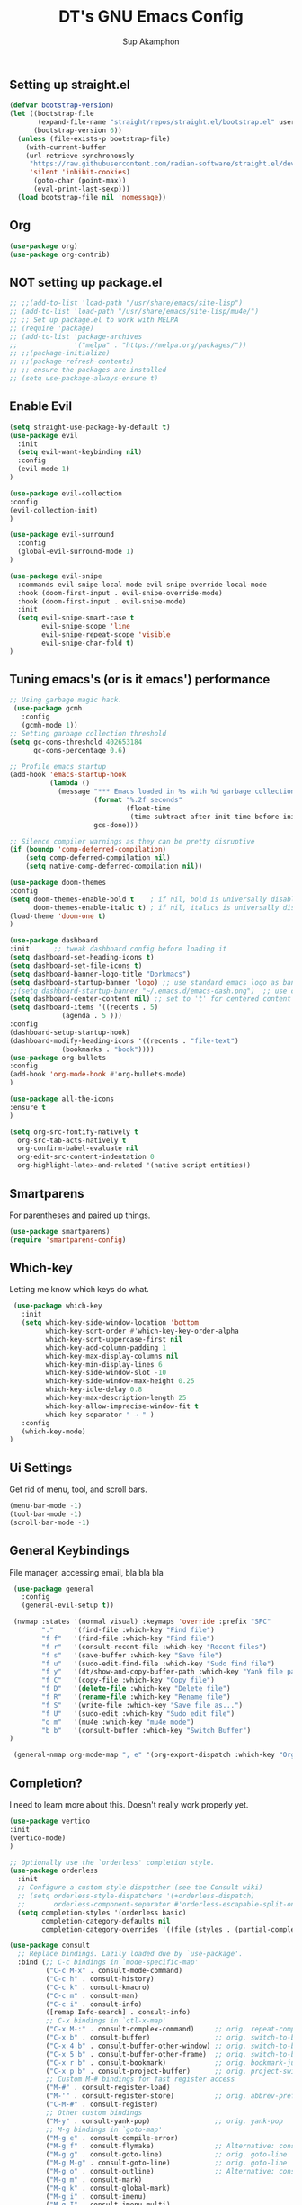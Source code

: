 #+AUTHOR: Sup Akamphon
#+TITLE: DT's GNU Emacs Config
#+DESCRIPTION: personal Emacs config.
#+STARTUP: showeverything
#+OPTIONS: num:nil ^:{}

** Setting up straight.el

#+BEGIN_SRC emacs-lisp
(defvar bootstrap-version)
(let ((bootstrap-file
       (expand-file-name "straight/repos/straight.el/bootstrap.el" user-emacs-directory))
      (bootstrap-version 6))
  (unless (file-exists-p bootstrap-file)
    (with-current-buffer
	(url-retrieve-synchronously
	 "https://raw.githubusercontent.com/radian-software/straight.el/develop/install.el"
	 'silent 'inhibit-cookies)
      (goto-char (point-max))
      (eval-print-last-sexp)))
  (load bootstrap-file nil 'nomessage))
#+END_SRC

** Org 
#+BEGIN_SRC emacs-lisp
(use-package org)
(use-package org-contrib)
#+END_SRC

** *NOT* setting up package.el

#+BEGIN_SRC emacs-lisp
;; ;;(add-to-list 'load-path "/usr/share/emacs/site-lisp")
;; (add-to-list 'load-path "/usr/share/emacs/site-lisp/mu4e/")
;; ;; Set up package.el to work with MELPA
;; (require 'package)
;; (add-to-list 'package-archives
;;              '("melpa" . "https://melpa.org/packages/"))
;; ;;(package-initialize)
;; ;;(package-refresh-contents)
;; ;; ensure the packages are installed
;; (setq use-package-always-ensure t)
#+END_SRC

** Enable Evil

#+BEGIN_SRC emacs-lisp
(setq straight-use-package-by-default t)
(use-package evil
  :init
  (setq evil-want-keybinding nil)
  :config
  (evil-mode 1)
)

(use-package evil-collection
:config
(evil-collection-init)
)

(use-package evil-surround
  :config
  (global-evil-surround-mode 1)
)

(use-package evil-snipe
  :commands evil-snipe-local-mode evil-snipe-override-local-mode
  :hook (doom-first-input . evil-snipe-override-mode)
  :hook (doom-first-input . evil-snipe-mode)
  :init
  (setq evil-snipe-smart-case t
        evil-snipe-scope 'line
        evil-snipe-repeat-scope 'visible
        evil-snipe-char-fold t)
)

#+END_SRC

** Tuning emacs's (or is it emacs') performance

#+BEGIN_SRC emacs-lisp
 ;; Using garbage magic hack.
  (use-package gcmh
    :config
    (gcmh-mode 1))
 ;; Setting garbage collection threshold
 (setq gc-cons-threshold 402653184
       gc-cons-percentage 0.6)

 ;; Profile emacs startup
 (add-hook 'emacs-startup-hook
           (lambda ()
             (message "*** Emacs loaded in %s with %d garbage collections."
                      (format "%.2f seconds"
                              (float-time
                               (time-subtract after-init-time before-init-time)))
                      gcs-done)))

 ;; Silence compiler warnings as they can be pretty disruptive
 (if (boundp 'comp-deferred-compilation)
     (setq comp-deferred-compilation nil)
     (setq native-comp-deferred-compilation nil))

 (use-package doom-themes
 :config
 (setq doom-themes-enable-bold t    ; if nil, bold is universally disabled
       doom-themes-enable-italic t) ; if nil, italics is universally disabled
 (load-theme 'doom-one t)
 )

 (use-package dashboard
 :init      ;; tweak dashboard config before loading it
 (setq dashboard-set-heading-icons t)
 (setq dashboard-set-file-icons t)
 (setq dashboard-banner-logo-title "Dorkmacs")
 (setq dashboard-startup-banner 'logo) ;; use standard emacs logo as banner
 ;;(setq dashboard-startup-banner "~/.emacs.d/emacs-dash.png")  ;; use custom image as banner
 (setq dashboard-center-content nil) ;; set to 't' for centered content
 (setq dashboard-items '((recents . 5)
   		      (agenda . 5 )))
 :config
 (dashboard-setup-startup-hook)
 (dashboard-modify-heading-icons '((recents . "file-text")
   			  (bookmarks . "book"))))
 (use-package org-bullets
 :config
 (add-hook 'org-mode-hook #'org-bullets-mode)
 )

 (use-package all-the-icons
 :ensure t
 )

 (setq org-src-fontify-natively t
   org-src-tab-acts-natively t
   org-confirm-babel-evaluate nil
   org-edit-src-content-indentation 0
   org-highlight-latex-and-related '(native script entities))
#+END_SRC

** Smartparens

For parentheses and paired up things.

#+BEGIN_SRC emacs-lisp
 (use-package smartparens)
 (require 'smartparens-config)
#+END_SRC

** Which-key

Letting me know which keys do what.

#+BEGIN_SRC emacs-lisp
 (use-package which-key
   :init
   (setq which-key-side-window-location 'bottom
         which-key-sort-order #'which-key-key-order-alpha
         which-key-sort-uppercase-first nil
         which-key-add-column-padding 1
         which-key-max-display-columns nil
         which-key-min-display-lines 6
         which-key-side-window-slot -10
         which-key-side-window-max-height 0.25
         which-key-idle-delay 0.8
         which-key-max-description-length 25
         which-key-allow-imprecise-window-fit t
         which-key-separator " → " )
   :config
   (which-key-mode)
)
#+END_SRC

** Ui Settings

Get rid of menu, tool, and scroll bars.

#+BEGIN_SRC emacs-lisp
 (menu-bar-mode -1)
 (tool-bar-mode -1)
 (scroll-bar-mode -1)
#+END_SRC

** General Keybindings

File manager, accessing email, bla bla bla

#+BEGIN_SRC emacs-lisp
 (use-package general
   :config
   (general-evil-setup t))

 (nvmap :states '(normal visual) :keymaps 'override :prefix "SPC"
        "."     '(find-file :which-key "Find file")
        "f f"   '(find-file :which-key "Find file")
        "f r"   '(consult-recent-file :which-key "Recent files")
        "f s"   '(save-buffer :which-key "Save file")
        "f u"   '(sudo-edit-find-file :which-key "Sudo find file")
        "f y"   '(dt/show-and-copy-buffer-path :which-key "Yank file path")
        "f C"   '(copy-file :which-key "Copy file")
        "f D"   '(delete-file :which-key "Delete file")
        "f R"   '(rename-file :which-key "Rename file")
        "f S"   '(write-file :which-key "Save file as...")
        "f U"   '(sudo-edit :which-key "Sudo edit file")
        "o m"   '(mu4e :which-key "mu4e mode")
        "b b"   '(consult-buffer :which-key "Switch Buffer")
)

 (general-nmap org-mode-map ", e" '(org-export-dispatch :which-key "Org Export Dispatch"))
#+END_SRC

** Completion?

I need to learn more about this. Doesn't really work properly yet.

#+BEGIN_SRC emacs-lisp
(use-package vertico
:init
(vertico-mode)
)

;; Optionally use the `orderless' completion style.
(use-package orderless
  :init
  ;; Configure a custom style dispatcher (see the Consult wiki)
  ;; (setq orderless-style-dispatchers '(+orderless-dispatch)
  ;;       orderless-component-separator #'orderless-escapable-split-on-space)
  (setq completion-styles '(orderless basic)
        completion-category-defaults nil
        completion-category-overrides '((file (styles . (partial-completion))))))

(use-package consult
  ;; Replace bindings. Lazily loaded due by `use-package'.
  :bind (;; C-c bindings in `mode-specific-map'
         ("C-c M-x" . consult-mode-command)
         ("C-c h" . consult-history)
         ("C-c k" . consult-kmacro)
         ("C-c m" . consult-man)
         ("C-c i" . consult-info)
         ([remap Info-search] . consult-info)
         ;; C-x bindings in `ctl-x-map'
         ("C-x M-:" . consult-complex-command)     ;; orig. repeat-complex-command
         ("C-x b" . consult-buffer)                ;; orig. switch-to-buffer
         ("C-x 4 b" . consult-buffer-other-window) ;; orig. switch-to-buffer-other-window
         ("C-x 5 b" . consult-buffer-other-frame)  ;; orig. switch-to-buffer-other-frame
         ("C-x r b" . consult-bookmark)            ;; orig. bookmark-jump
         ("C-x p b" . consult-project-buffer)      ;; orig. project-switch-to-buffer
         ;; Custom M-# bindings for fast register access
         ("M-#" . consult-register-load)
         ("M-'" . consult-register-store)          ;; orig. abbrev-prefix-mark (unrelated)
         ("C-M-#" . consult-register)
         ;; Other custom bindings
         ("M-y" . consult-yank-pop)                ;; orig. yank-pop
         ;; M-g bindings in `goto-map'
         ("M-g e" . consult-compile-error)
         ("M-g f" . consult-flymake)               ;; Alternative: consult-flycheck
         ("M-g g" . consult-goto-line)             ;; orig. goto-line
         ("M-g M-g" . consult-goto-line)           ;; orig. goto-line
         ("M-g o" . consult-outline)               ;; Alternative: consult-org-heading
         ("M-g m" . consult-mark)
         ("M-g k" . consult-global-mark)
         ("M-g i" . consult-imenu)
         ("M-g I" . consult-imenu-multi)
         ;; M-s bindings in `search-map'
         ("M-s d" . consult-find)
         ("M-s D" . consult-locate)
         ("M-s g" . consult-grep)
         ("M-s G" . consult-git-grep)
         ("M-s r" . consult-ripgrep)
         ("M-s l" . consult-line)
         ("M-s L" . consult-line-multi)
         ("M-s k" . consult-keep-lines)
         ("M-s u" . consult-focus-lines)
         ;; Isearch integration
         ("M-s e" . consult-isearch-history)
         :map isearch-mode-map
         ("M-e" . consult-isearch-history)         ;; orig. isearch-edit-string
         ("M-s e" . consult-isearch-history)       ;; orig. isearch-edit-string
         ("M-s l" . consult-line)                  ;; needed by consult-line to detect isearch
         ("M-s L" . consult-line-multi)            ;; needed by consult-line to detect isearch
         ;; Minibuffer history
         :map minibuffer-local-map
         ("M-s" . consult-history)                 ;; orig. next-matching-history-element
         ("M-r" . consult-history))                ;; orig. previous-matching-history-element
)

(use-package marginalia
  :config
  (marginalia-mode))

(use-package embark

  :bind
  (("C-." . embark-act)         ;; pick some comfortable binding
   ("C-;" . embark-dwim)        ;; good alternative: M-.
   ("C-h B" . embark-bindings)) ;; alternative for `describe-bindings'

  :init

  ;; Optionally replace the key help with a completing-read interface
  (setq prefix-help-command #'embark-prefix-help-command)

  ;; Show the Embark target at point via Eldoc.  You may adjust the Eldoc
  ;; strategy, if you want to see the documentation from multiple providers.
  (add-hook 'eldoc-documentation-functions #'embark-eldoc-first-target)
  ;; (setq eldoc-documentation-strategy #'eldoc-documentation-compose-eagerly)

  :config

  ;; Hide the mode line of the Embark live/completions buffers
  (add-to-list 'display-buffer-alist
               '("\\`\\*Embark Collect \\(Live\\|Completions\\)\\*"
                 nil
                 (window-parameters (mode-line-format . none)))))

;; Consult users will also want the embark-consult package.
(use-package embark-consult
  :ensure t ; only need to install it, embark loads it after consult if found
  :hook
  (embark-collect-mode . consult-preview-at-point-mode))

(use-package corfu
  ;; Optional customizations
  ;; :custom
  ;; (corfu-cycle t)                ;; Enable cycling for `corfu-next/previous'
  ;; (corfu-auto t)                 ;; Enable auto completion
  ;; (corfu-separator ?\s)          ;; Orderless field separator
  ;; (corfu-quit-at-boundary nil)   ;; Never quit at completion boundary
  ;; (corfu-quit-no-match nil)      ;; Never quit, even if there is no match
  ;; (corfu-preview-current nil)    ;; Disable current candidate preview
  ;; (corfu-preselect 'prompt)      ;; Preselect the prompt
  ;; (corfu-on-exact-match nil)     ;; Configure handling of exact matches
  ;; (corfu-scroll-margin 5)        ;; Use scroll margin

  ;; Enable Corfu only for certain modes.
  ;; :hook ((prog-mode . corfu-mode)
  ;;        (shell-mode . corfu-mode)
  ;;        (eshell-mode . corfu-mode))

  ;; Recommended: Enable Corfu globally.
  ;; This is recommended since Dabbrev can be used globally (M-/).
  ;; See also `corfu-exclude-modes'.
  :init
  (global-corfu-mode))

;; A few more useful configurations...
(use-package emacs
  :init
  ;; TAB cycle if there are only few candidates
  (setq completion-cycle-threshold 3)

  ;; Emacs 28: Hide commands in M-x which do not apply to the current mode.
  ;; Corfu commands are hidden, since they are not supposed to be used via M-x.
  ;; (setq read-extended-command-predicate
  ;;       #'command-completion-default-include-p)

  ;; Enable indentation+completion using the TAB key.
  ;; `completion-at-point' is often bound to M-TAB.
  (setq tab-always-indent 'complete))
#+END_SRC

** Git Settings

#+BEGIN_SRC emacs-lisp
 (use-package magit)
#+END_SRC

** Email Settings

#+BEGIN_SRC emacs-lisp
 (require 'smtpmail)
 (setq message-send-mail-function 'smtpmail-send-it
       smtpmail-smtp-user "sup@engr.tu.ac.th"
       user-full-name "Sappinandana Akamphon"
       user-mail-address "sup@engr.tu.ac.th"
       smtpmail-default-smtp-server "smtp.gmail.com"
       smtpmail-smtp-server "smtp.gmail.com"
       smtpmail-smtp-service 587
)

 (use-package pinentry)

 (straight-use-package '(mu4e :host github :repo "emacsmirror/mu4e" :files (:defaults "mu4e/*.el")))

 (with-eval-after-load "mu4e"
   (setq mu4e-get-mail-command (format "INSIDE_EMACS=%s mbsync -a" emacs-version)
         epa-pinentry-mode 'ask)
   (pinentry-start)
   (setq mu4e-confirm-quit nil
         mu4e-compose-context-policy 'always-ask)
)
#+END_SRC

** Font Settings

#+BEGIN_SRC emacs-lisp
(set-fontset-font t 'thai "Loma-11")
(set-face-attribute 'default nil
  :font "Source Code Pro"
  :weight 'medium)
(set-face-attribute 'variable-pitch nil
  :font "Source Code Pro"
  :weight 'medium)
(set-face-attribute 'fixed-pitch nil
  :font "Source Code Pro"
  :weight 'medium)
#+END_SRC

** Latex Settings
#+BEGIN_SRC emacs-lisp
(use-package tex :straight auctex)

(general-nmap LaTeX-mode-map ", a" '(TeX-command-run-all :which-key "TeX-command-run-all"))
(general-nmap LaTeX-mode-map ", b" '(latex/build :which-key "Build with LatexMk"))
(general-nmap LaTeX-mode-map ", v" '(TeX-view :which-key "View"))
(general-nmap LaTeX-mode-map ", e" '(LaTeX-environment :which-key "LaTeX-environment"))
(setq latex-build-command "LatexMk")
(defun latex/build ()
  (interactive)
  (progn
    (let ((TeX-save-query nil))
      (TeX-save-document (TeX-master-file)))
    (TeX-command TeX-command-default 'TeX-master-file -1)
      )
    )
#+END_SRC

** Bibliography Packages

#+BEGIN_SRC emacs-lisp
(use-package citar
:config
(setq org-cite-insert-processor 'citar
        org-cite-follow-processor 'citar
        org-cite-activate-processor 'citar)
)
(use-package citar-embark)
(use-package parsebib)
(use-package citeproc)
#+END_SRC
